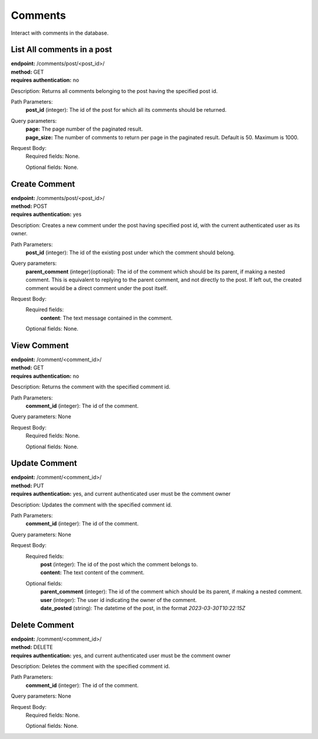 Comments
========
Interact with comments in the database.

List All comments in a post
---------------------------
| **endpoint:** /comments/post/<post_id>/
| **method:** GET
| **requires authentication:** no

Description: Returns all comments belonging to the post having the specified post id.

Path Parameters:
	**post_id** (integer): The id of the post for which all its comments should be returned.
	
Query parameters:
	| **page:** The page number of the paginated result.
	| **page_size:** The number of comments to return per page in the paginated result. Default is 50. Maximum is 1000.

Request Body:
	Required fields: None.
		
	Optional fields: None.

	
Create Comment
--------------
| **endpoint:** /comments/post/<post_id>/
| **method:** POST
| **requires authentication:** yes

Description: Creates a new comment under the post having specified post id, with the current authenticated user as its owner.

Path Parameters:
	**post_id** (integer): The id of the existing post under which the comment should belong.
	
Query parameters:
	**parent_comment** (integer)(optional): The id of the comment which should be its parent, if making a nested comment. This is equivalent to replying to the parent comment, and not directly to the post. If left out, the created comment would be a direct comment under the post itself.

Request Body:
	Required fields:
		**content**: The text message contained in the comment.
		
	Optional fields: None.
	

View Comment
------------
| **endpoint:** /comment/<comment_id>/
| **method:** GET
| **requires authentication:** no

Description: Returns the comment with the specified comment id.

Path Parameters:
	**comment_id** (integer): The id of the comment.
	
Query parameters: None

Request Body:
	Required fields: None.
		
	Optional fields: None.


Update Comment
--------------
| **endpoint:** /comment/<comment_id>/
| **method:** PUT
| **requires authentication:** yes, and current authenticated user must be the comment owner

Description: Updates the comment with the specified comment id.

Path Parameters:
	**comment_id** (integer): The id of the comment.
	
Query parameters: None

Request Body:
	Required fields:
		| **post** (integer): The id of the post which the comment belongs to.
		| **content:** The text content of the comment.
		
	Optional fields:
		| **parent_comment** (integer): The id of the comment which should be its parent, if making a nested comment.
		| **user** (integer): The user id indicating the owner of the comment.
		| **date_posted** (string): The datetime of the post, in the format *2023-03-30T10:22:15Z*
		

Delete Comment
--------------
| **endpoint:** /comment/<comment_id>/
| **method:** DELETE
| **requires authentication:** yes, and current authenticated user must be the comment owner

Description: Deletes the comment with the specified comment id.

Path Parameters:
	**comment_id** (integer): The id of the comment.
	
Query parameters: None

Request Body:
	Required fields: None.
		
	Optional fields: None.
		
		
		
		

